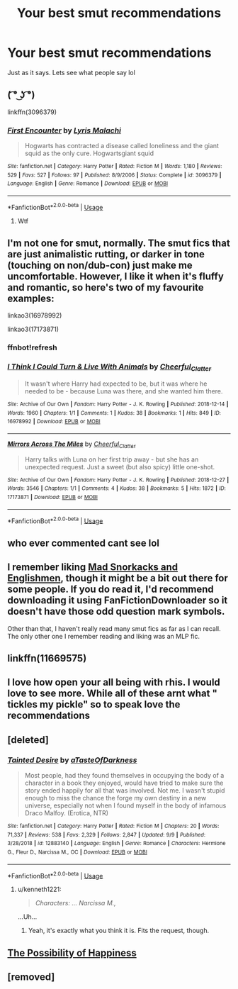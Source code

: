 #+TITLE: Your best smut recommendations

* Your best smut recommendations
:PROPERTIES:
:Score: 23
:DateUnix: 1570050134.0
:DateShort: 2019-Oct-03
:END:
Just as it says. Lets see what people say lol


** ( ͡° ͜ʖ ͡°)

linkffn(3096379)
:PROPERTIES:
:Author: weekdayend
:Score: 31
:DateUnix: 1570063026.0
:DateShort: 2019-Oct-03
:END:

*** [[https://www.fanfiction.net/s/3096379/1/][*/First Encounter/*]] by [[https://www.fanfiction.net/u/201305/Lyris-Malachi][/Lyris Malachi/]]

#+begin_quote
  Hogwarts has contracted a disease called loneliness and the giant squid as the only cure. Hogwartsgiant squid
#+end_quote

^{/Site/:} ^{fanfiction.net} ^{*|*} ^{/Category/:} ^{Harry} ^{Potter} ^{*|*} ^{/Rated/:} ^{Fiction} ^{M} ^{*|*} ^{/Words/:} ^{1,180} ^{*|*} ^{/Reviews/:} ^{529} ^{*|*} ^{/Favs/:} ^{527} ^{*|*} ^{/Follows/:} ^{97} ^{*|*} ^{/Published/:} ^{8/9/2006} ^{*|*} ^{/Status/:} ^{Complete} ^{*|*} ^{/id/:} ^{3096379} ^{*|*} ^{/Language/:} ^{English} ^{*|*} ^{/Genre/:} ^{Romance} ^{*|*} ^{/Download/:} ^{[[http://www.ff2ebook.com/old/ffn-bot/index.php?id=3096379&source=ff&filetype=epub][EPUB]]} ^{or} ^{[[http://www.ff2ebook.com/old/ffn-bot/index.php?id=3096379&source=ff&filetype=mobi][MOBI]]}

--------------

*FanfictionBot*^{2.0.0-beta} | [[https://github.com/tusing/reddit-ffn-bot/wiki/Usage][Usage]]
:PROPERTIES:
:Author: FanfictionBot
:Score: 10
:DateUnix: 1570063044.0
:DateShort: 2019-Oct-03
:END:

**** Wtf
:PROPERTIES:
:Author: Putin_daddy
:Score: 1
:DateUnix: 1575773753.0
:DateShort: 2019-Dec-08
:END:


** I'm not one for smut, normally. The smut fics that are just animalistic rutting, or darker in tone (touching on non/dub-con) just make me uncomfortable. However, I like it when it's fluffy and romantic, so here's two of my favourite examples:

linkao3(16978992)

linkao3(17173871)
:PROPERTIES:
:Author: TheKorpsmanofKrieg
:Score: 3
:DateUnix: 1570109137.0
:DateShort: 2019-Oct-03
:END:

*** ffnbot!refresh
:PROPERTIES:
:Author: ForwardDiscussion
:Score: 1
:DateUnix: 1570120429.0
:DateShort: 2019-Oct-03
:END:


*** [[https://archiveofourown.org/works/16978992][*/I Think I Could Turn & Live With Animals/*]] by [[https://www.archiveofourown.org/users/Cheerful_Clatter/pseuds/Cheerful_Clatter][/Cheerful_Clatter/]]

#+begin_quote
  It wasn't where Harry had expected to be, but it was where he needed to be - because Luna was there, and she wanted him there.
#+end_quote

^{/Site/:} ^{Archive} ^{of} ^{Our} ^{Own} ^{*|*} ^{/Fandom/:} ^{Harry} ^{Potter} ^{-} ^{J.} ^{K.} ^{Rowling} ^{*|*} ^{/Published/:} ^{2018-12-14} ^{*|*} ^{/Words/:} ^{1960} ^{*|*} ^{/Chapters/:} ^{1/1} ^{*|*} ^{/Comments/:} ^{1} ^{*|*} ^{/Kudos/:} ^{38} ^{*|*} ^{/Bookmarks/:} ^{1} ^{*|*} ^{/Hits/:} ^{849} ^{*|*} ^{/ID/:} ^{16978992} ^{*|*} ^{/Download/:} ^{[[https://archiveofourown.org/downloads/16978992/I%20Think%20I%20Could%20Turn.epub?updated_at=1545416116][EPUB]]} ^{or} ^{[[https://archiveofourown.org/downloads/16978992/I%20Think%20I%20Could%20Turn.mobi?updated_at=1545416116][MOBI]]}

--------------

[[https://archiveofourown.org/works/17173871][*/Mirrors Across The Miles/*]] by [[https://www.archiveofourown.org/users/Cheerful_Clatter/pseuds/Cheerful_Clatter][/Cheerful_Clatter/]]

#+begin_quote
  Harry talks with Luna on her first trip away - but she has an unexpected request. Just a sweet (but also spicy) little one-shot.
#+end_quote

^{/Site/:} ^{Archive} ^{of} ^{Our} ^{Own} ^{*|*} ^{/Fandom/:} ^{Harry} ^{Potter} ^{-} ^{J.} ^{K.} ^{Rowling} ^{*|*} ^{/Published/:} ^{2018-12-27} ^{*|*} ^{/Words/:} ^{3546} ^{*|*} ^{/Chapters/:} ^{1/1} ^{*|*} ^{/Comments/:} ^{4} ^{*|*} ^{/Kudos/:} ^{38} ^{*|*} ^{/Bookmarks/:} ^{5} ^{*|*} ^{/Hits/:} ^{1872} ^{*|*} ^{/ID/:} ^{17173871} ^{*|*} ^{/Download/:} ^{[[https://archiveofourown.org/downloads/17173871/Mirrors%20Across%20The%20Miles.epub?updated_at=1546742378][EPUB]]} ^{or} ^{[[https://archiveofourown.org/downloads/17173871/Mirrors%20Across%20The%20Miles.mobi?updated_at=1546742378][MOBI]]}

--------------

*FanfictionBot*^{2.0.0-beta} | [[https://github.com/tusing/reddit-ffn-bot/wiki/Usage][Usage]]
:PROPERTIES:
:Author: FanfictionBot
:Score: 1
:DateUnix: 1570120448.0
:DateShort: 2019-Oct-03
:END:


** who ever commented cant see lol
:PROPERTIES:
:Score: 2
:DateUnix: 1570058232.0
:DateShort: 2019-Oct-03
:END:


** I remember liking [[http://hp.adult-fanfiction.org/story.php?no=600021832][Mad Snorkacks and Englishmen]], though it might be a bit out there for some people. If you do read it, I'd recommend downloading it using FanFictionDownloader so it doesn't have those odd question mark symbols.

Other than that, I haven't really read many smut fics as far as I can recall. The only other one I remember reading and liking was an MLP fic.
:PROPERTIES:
:Author: onlytoask
:Score: 1
:DateUnix: 1570077455.0
:DateShort: 2019-Oct-03
:END:


** linkffn(11669575)
:PROPERTIES:
:Author: Inreet
:Score: 1
:DateUnix: 1570132958.0
:DateShort: 2019-Oct-03
:END:


** I love how open your all being with rhis. I would love to see more. While all of these arnt what " tickles my pickle" so to speak love the recommendations
:PROPERTIES:
:Score: 1
:DateUnix: 1570134432.0
:DateShort: 2019-Oct-03
:END:


** [deleted]
:PROPERTIES:
:Score: 1
:DateUnix: 1570060714.0
:DateShort: 2019-Oct-03
:END:

*** [[https://www.fanfiction.net/s/12883140/1/][*/Tainted Desire/*]] by [[https://www.fanfiction.net/u/7213865/aTasteOfDarkness][/aTasteOfDarkness/]]

#+begin_quote
  Most people, had they found themselves in occupying the body of a character in a book they enjoyed, would have tried to make sure the story ended happily for all that was involved. Not me. I wasn't stupid enough to miss the chance the forge my own destiny in a new universe, especially not when I found myself in the body of infamous Draco Malfoy. (Erotica, NTR)
#+end_quote

^{/Site/:} ^{fanfiction.net} ^{*|*} ^{/Category/:} ^{Harry} ^{Potter} ^{*|*} ^{/Rated/:} ^{Fiction} ^{M} ^{*|*} ^{/Chapters/:} ^{20} ^{*|*} ^{/Words/:} ^{71,337} ^{*|*} ^{/Reviews/:} ^{538} ^{*|*} ^{/Favs/:} ^{2,329} ^{*|*} ^{/Follows/:} ^{2,847} ^{*|*} ^{/Updated/:} ^{9/9} ^{*|*} ^{/Published/:} ^{3/28/2018} ^{*|*} ^{/id/:} ^{12883140} ^{*|*} ^{/Language/:} ^{English} ^{*|*} ^{/Genre/:} ^{Romance} ^{*|*} ^{/Characters/:} ^{Hermione} ^{G.,} ^{Fleur} ^{D.,} ^{Narcissa} ^{M.,} ^{OC} ^{*|*} ^{/Download/:} ^{[[http://www.ff2ebook.com/old/ffn-bot/index.php?id=12883140&source=ff&filetype=epub][EPUB]]} ^{or} ^{[[http://www.ff2ebook.com/old/ffn-bot/index.php?id=12883140&source=ff&filetype=mobi][MOBI]]}

--------------

*FanfictionBot*^{2.0.0-beta} | [[https://github.com/tusing/reddit-ffn-bot/wiki/Usage][Usage]]
:PROPERTIES:
:Author: FanfictionBot
:Score: 3
:DateUnix: 1570060778.0
:DateShort: 2019-Oct-03
:END:

**** u/kenneth1221:
#+begin_quote
  /Characters: ... Narcissa M.,/
#+end_quote

...Uh...
:PROPERTIES:
:Author: kenneth1221
:Score: 5
:DateUnix: 1570068445.0
:DateShort: 2019-Oct-03
:END:

***** Yeah, it's exactly what you think it is. Fits the request, though.
:PROPERTIES:
:Author: otrigorin
:Score: 3
:DateUnix: 1570068599.0
:DateShort: 2019-Oct-03
:END:


** [[https://archiveofourown.org/works/7407136][The Possibility of Happiness]]
:PROPERTIES:
:Author: LyricalStag
:Score: 1
:DateUnix: 1570075717.0
:DateShort: 2019-Oct-03
:END:


** [removed]
:PROPERTIES:
:Score: 1
:DateUnix: 1570079539.0
:DateShort: 2019-Oct-03
:END:
